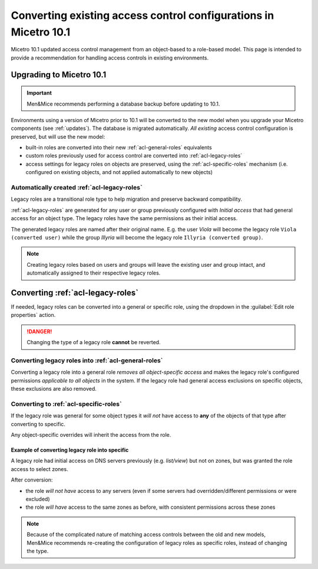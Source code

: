 .. meta::
   :description: Converting existing configurations to the new access control model in Micetro 10.1
   :keywords: access control, access control management, role-based access, security, Micetro

.. _acl-convert:

Converting existing access control configurations in Micetro 10.1
=================================================================

Micetro 10.1 updated access control management from an object-based to a role-based model. This page is intended to provide a recommendation for handling access controls in existing environments.

Upgrading to Micetro 10.1
-------------------------

.. important::
  Men&Mice recommends performing a database backup before updating to 10.1.

Environments using a version of Micetro prior to 10.1 will be converted to the new model when you upgrade your Micetro components (see :ref:`updates`). The database is migrated automatically. *All existing* access control configuration is preserved, but will use the new model:

* built-in roles are converted into their new :ref:`acl-general-roles` equivalents

* custom roles previously used for access control are converted into :ref:`acl-legacy-roles`

* access settings for legacy roles on objects are preserved, using the :ref:`acl-specific-roles` mechanism (i.e. configured on existing objects, and not applied automatically to new objects)

Automatically created :ref:`acl-legacy-roles`
^^^^^^^^^^^^^^^^^^^^^^^^^^^^^^^^^^^^^^^^^^^^^

Legacy roles are a transitional role type to help migration and preserve backward compatibility.

:ref:`acl-legacy-roles` are generated for any user or group previously configured with *Initial access* that had general access for an object type. The legacy roles have the same permissions as their initial access.

The generated legacy roles are named after their original name. E.g. the user *Viola* will become the legacy role ``Viola (converted user)`` while the group *Illyria* will become the legacy role ``Illyria (converted group)``.

.. note::
  Creating legacy roles based on users and groups will leave the existing user and group intact, and automatically assigned to their respective legacy roles.

Converting :ref:`acl-legacy-roles`
---------------------------------

If needed, legacy roles can be converted into a general or specific role, using the dropdown in the :guilabel:`Edit role properties` action.

.. image:: ../../images/convert-legacy-role.png
  :width: 50%
  :align: center

.. danger::
  Changing the type of a legacy role **cannot** be reverted.

Converting legacy roles into :ref:`acl-general-roles`
^^^^^^^^^^^^^^^^^^^^^^^^^^^^^^^^^^^^^^^^^^^^^^^^^^^^^

Converting a legacy role into a general role *removes all object-specific access* and makes the legacy role's configured permissions *applicable to all objects* in the system. If the legacy role had general access exclusions on specific objects, these exclusions are also removed.

.. image:: ../../images/convert-legacy-to-general.png
  :width: 50%
  :align: center

Converting to :ref:`acl-specific-roles`
^^^^^^^^^^^^^^^^^^^^^^^^^^^^^^^^^^^^^^^

If the legacy role was general for some object types it *will not* have access to **any** of the objects of that type after converting to specific.

Any object-specific overrides will inherit the access from the role.

.. image:: ../../images/convert-legacy-to-specific.png
  :width: 50%
  :align: center

Example of converting legacy role into specific
"""""""""""""""""""""""""""""""""""""""""""""""

A legacy role had initial access on DNS servers previously (e.g. *list/view*) but not on zones, but was granted the role access to select zones.

After conversion:

* the role *will not have* access to any servers (even if some servers had overridden/different permissions or were excluded)

* the role *will have* access to the same zones as before, with consistent permissions across these zones

.. note::
  Because of the complicated nature of matching access controls between the old and new models, Men&Mice recommends re-creating the configuration of legacy roles as specific roles, instead of changing the type.

